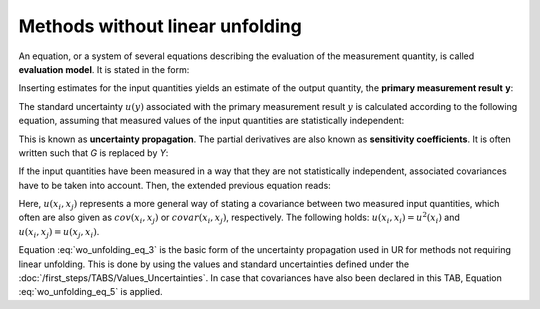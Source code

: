 Methods without linear unfolding
^^^^^^^^^^^^^^^^^^^^^^^^^^^^^^^^

An equation, or a system of several equations describing the evaluation
of the measurement quantity, is called **evaluation model**. It is
stated in the form:

.. math:: Y = G\left( X_{1},\ldots,\ X_{m} \right)
    :label: wo_unfolding_eq_1

Inserting estimates for the input quantities yields an estimate of the
output quantity, the **primary measurement result** **y**:

.. math:: Y = G\left( x_{1},\ldots,\ x_{m} \right)
    :label: wo_unfolding_eq_2

The standard uncertainty :math:`u(y)` associated with the primary
measurement result :math:`y` is calculated according to the following
equation, assuming that measured values of the input quantities are
statistically independent:

.. math:: u^{2}(y) = \sum_{i = 1}^{m}\left( \frac{\partial G}{\partial x_{i}} \right)^{2}u^{2}\left( x_{i} \right)
    :label: wo_unfolding_eq_3

This is known as **uncertainty propagation**. The partial derivatives
are also known as **sensitivity coefficients**. It is often written such
that *G* is replaced by *Y*:

.. math:: u^{2}(y) = \sum_{i = 1}^{m}\left( \frac{\partial Y}{\partial x_{i}} \right)^{2}u^{2}\left( x_{i} \right)
    :label: wo_unfolding_eq_4

If the input quantities have been measured in a way that they are not
statistically independent, associated covariances have to be taken into
account. Then, the extended previous equation reads:

.. math:: u^{2}(y) = \sum_{i = 1}^{m}\left( \frac{\partial G}{\partial x_{i}} \right)^{2}u^{2}\left( x_{i} \right) + 2\sum_{i = 1}^{m - 1}{\sum_{j = i + 1}^{m}{\frac{\partial G}{\partial x_{i}}\frac{\partial G}{\partial x_{j}}}u\left( x_{i},x_{j} \right)}
    :label: wo_unfolding_eq_5


Here, :math:`u\left( x_{i},x_{j} \right)` represents a more general way
of stating a covariance between two measured input quantities, which
often are also given as :math:`cov\left( x_{i},x_{j} \right)` or
:math:`covar\left( x_{i},x_{j} \right)`, respectively. The following
holds: :math:`u\left( x_{i},x_{i} \right) = u^{2}\left( x_{i} \right)`
and :math:`u\left( x_{i},x_{j} \right) = u\left( x_{j},x_{i} \right)`.

Equation :eq:`wo_unfolding_eq_3` is the basic form of the uncertainty propagation used in UR
for methods not requiring linear unfolding. This is done by using the
values and standard uncertainties defined under the :doc:`/first_steps/TABS/Values_Uncertainties`. In case that covariances have also been declared in this
TAB, Equation :eq:`wo_unfolding_eq_5` is applied.